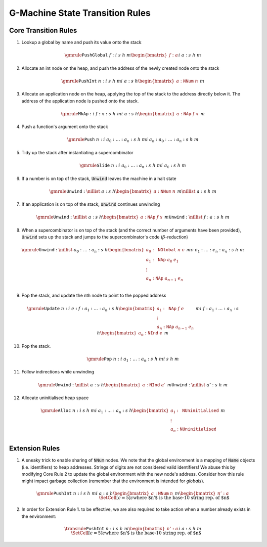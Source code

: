 ================================
G-Machine State Transition Rules
================================

*********************
Core Transition Rules
*********************

1. Lookup a global by name and push its value onto the stack

.. math::
   \gmrule
   { \mathtt{PushGlobal} \; f : i
   & s
   & h
   & m
   \begin{bmatrix}
        f : a
   \end{bmatrix}
   }
   { i
   & a : s
   & h
   & m
   }

2. Allocate an int node on the heap, and push the address of the newly created
   node onto the stack

.. math::
   \gmrule
   { \mathtt{PushInt} \; n : i
   & s
   & h
   & m
   }
   { i
   & a : s
   & h
   \begin{bmatrix}
        a : \mathtt{NNum} \; n
   \end{bmatrix}
   & m
   }

3. Allocate an application node on the heap, applying the top of the stack to
   the address directly below it. The address of the application node is pushed
   onto the stack.

.. math::
   \gmrule
   { \mathtt{MkAp} : i
   & f : x : s
   & h
   & m
   }
   { i
   & a : s
   & h
   \begin{bmatrix}
        a : \mathtt{NAp} \; f \; x
   \end{bmatrix}
   & m
   }

4. Push a function's argument onto the stack

.. math::
   \gmrule
   { \mathtt{Push} \; n : i
   & a_0 : \ldots : a_n : s
   & h
   & m
   }
   { i
   & a_n : a_0 : \ldots : a_n : s
   & h
   & m
   }

5. Tidy up the stack after instantiating a supercombinator

.. math::
   \gmrule
   { \mathtt{Slide} \; n : i
   & a_0 : \ldots : a_n : s
   & h
   & m
   }
   { i
   & a_0 : s
   & h
   & m
   }

6. If a number is on top of the stack, :code:`Unwind` leaves the machine in a
   halt state

.. math::
   \gmrule
   { \mathtt{Unwind} : \nillist
   & a : s
   & h
   \begin{bmatrix}
        a : \mathtt{NNum} \; n
   \end{bmatrix}
   & m
   }
   { \nillist
   & a : s
   & h
   & m
   }

7. If an application is on top of the stack, :code:`Unwind` continues unwinding

.. math::
   \gmrule
   { \mathtt{Unwind} : \nillist
   & a : s
   & h
   \begin{bmatrix}
        a : \mathtt{NAp} \; f \; x
   \end{bmatrix}
   & m
   }
   { \mathtt{Unwind} : \nillist
   & f : a : s
   & h
   & m
   }

8. When a supercombinator is on top of the stack (and the correct number of
   arguments have been provided), :code:`Unwind` sets up the stack and jumps to
   the supercombinator's code (:math:`\beta`-reduction)

.. math::
   \gmrule
   { \mathtt{Unwind} : \nillist
   & a_0 : \ldots : a_n : s
   & h
   \begin{bmatrix}
        a_0 : \mathtt{NGlobal} \; n \; c \\
        a_1 : \mathtt{NAp} \; a_0 \; e_1 \\
        \vdots \\
        a_n : \mathtt{NAp} \; a_{n-1} \; e_n \\
   \end{bmatrix}
   & m
   }
   { c
   & e_1 : \ldots : e_n : a_n : s
   & h
   & m
   }

9. Pop the stack, and update the nth node to point to the popped address

.. math::
   \gmrule
   { \mathtt{Update} \; n : i
   & e : f : a_1 : \ldots : a_n : s
   & h
   \begin{bmatrix}
        a_1 : \mathtt{NAp} \; f \; e \\
        \vdots \\
        a_n : \mathtt{NAp} \; a_{n-1} \; e_n
   \end{bmatrix}
   & m
   }
   { i
   & f : a_1 : \ldots : a_n : s
   & h
   \begin{bmatrix}
        a_n : \mathtt{NInd} \; e
   \end{bmatrix}
   & m
   }

10. Pop the stack.

.. math::
   \gmrule
   { \mathtt{Pop} \; n : i
   & a_1 : \ldots : a_n : s
   & h
   & m
   }
   { i
   & s
   & h
   & m
   }

11. Follow indirections while unwinding

.. math::
   \gmrule
   { \mathtt{Unwind} : \nillist
   & a : s
   & h
   \begin{bmatrix}
        a : \mathtt{NInd} \; a'
   \end{bmatrix}
   & m
   }
   { \mathtt{Unwind} : \nillist
   & a' : s
   & h
   & m
   }

12. Allocate uninitialised heap space

.. math::
   \gmrule
   { \mathtt{Alloc} \; n : i
   & s
   & h
   & m
   }
   { i
   & a_1 : \ldots : a_n : s
   & h
   \begin{bmatrix}
        a_1 : \mathtt{NUninitialised} \\
        \vdots \\
        a_n : \mathtt{NUninitialised} \\
   \end{bmatrix}
   & m
   }

***************
Extension Rules
***************

1. A sneaky trick to enable sharing of :code:`NNum` nodes. We note that the
   global environment is a mapping of :code:`Name` objects (i.e. identifiers) to
   heap addresses. Strings of digits are not considered valid identifiers! We
   abuse this by modifying Core Rule 2 to update the global environment with the
   new node's address. Consider how this rule might impact garbage collection
   (remember that the environment is intended for *globals*).

.. math::
   \gmrule
   { \mathtt{PushInt} \; n : i
   & s
   & h
   & m
   }
   { i
   & a : s
   & h
   \begin{bmatrix}
        a : \mathtt{NNum} \; n
   \end{bmatrix}
   & m
   \begin{bmatrix}
        n' : a
   \end{bmatrix}
   \\
   \SetCell[c=5]{c}
   \text{where $n'$ is the base-10 string rep. of $n$}
   }

2. In order for Extension Rule 1. to be effective, we are also required to take
   action when a number already exists in the environment:

.. math::
   \transrule
   { \mathtt{PushInt} \; n : i
   & s
   & h
   & m
   \begin{bmatrix}
        n' : a
   \end{bmatrix}
   }
   { i
   & a : s
   & h
   & m
   \\
   \SetCell[c=5]{c}
   \text{where $n'$ is the base-10 string rep. of $n$}
   }

